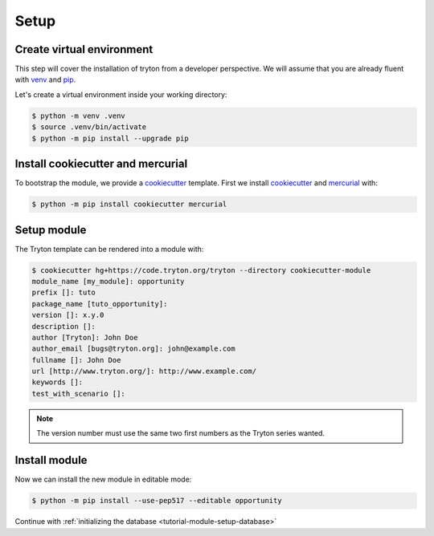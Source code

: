 .. _tutorial-module-setup:

Setup
=====

Create virtual environment
--------------------------

This step will cover the installation of tryton from a developer perspective.
We will assume that you are already fluent with venv_ and pip_.

Let's create a virtual environment inside your working directory:

.. code-block:: console

   $ python -m venv .venv
   $ source .venv/bin/activate
   $ python -m pip install --upgrade pip

Install cookiecutter and mercurial
----------------------------------

To bootstrap the module, we provide a cookiecutter_ template.
First we install cookiecutter_ and mercurial_ with:

.. code-block:: console

   $ python -m pip install cookiecutter mercurial

Setup module
------------

The Tryton template can be rendered into a module with:

.. code-block:: console

   $ cookiecutter hg+https://code.tryton.org/tryton --directory cookiecutter-module
   module_name [my_module]: opportunity
   prefix []: tuto
   package_name [tuto_opportunity]:
   version []: x.y.0
   description []:
   author [Tryton]: John Doe
   author_email [bugs@tryton.org]: john@example.com
   fullname []: John Doe
   url [http://www.tryton.org/]: http://www.example.com/
   keywords []:
   test_with_scenario []:

.. note::
   The version number must use the same two first numbers as the Tryton series
   wanted.

Install module
--------------

Now we can install the new module in editable mode:

.. code-block:: console

   $ python -m pip install --use-pep517 --editable opportunity

Continue with :ref:`initializing the database <tutorial-module-setup-database>`

.. _pip: https://pip.pypa.io/
.. _venv: https://docs.python.org/library/venv.html
.. _cookiecutter: https://pypi.org/project/cookiecutter/
.. _mercurial: https://www.mercurial-scm.org/

